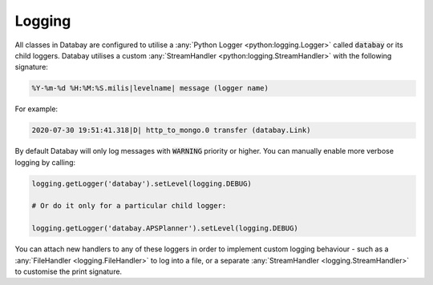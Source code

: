 .. _logging:

Logging
-------

All classes in Databay are configured to utilise a :any:`Python Logger <python:logging.Logger>` called :code:`databay` or its child loggers. Databay utilises a custom :any:`StreamHandler <python:logging.StreamHandler>` with the following signature:


.. code-block:: python

   %Y-%m-%d %H:%M:%S.milis|levelname| message (logger name)

.. rst-class:: mb-s
For example:

.. code-block:: python

   2020-07-30 19:51:41.318|D| http_to_mongo.0 transfer (databay.Link)

.. rst-class:: mb-s
By default Databay will only log messages with :code:`WARNING` priority or higher. You can manually enable more verbose logging by calling:

.. code-block:: python

    logging.getLogger('databay').setLevel(logging.DEBUG)

    # Or do it only for a particular child logger:

    logging.getLogger('databay.APSPlanner').setLevel(logging.DEBUG)

You can attach new handlers to any of these loggers in order to implement custom logging behaviour - such as a :any:`FileHandler <logging.FileHandler>` to log into a file, or a separate :any:`StreamHandler <logging.StreamHandler>` to customise the print signature.